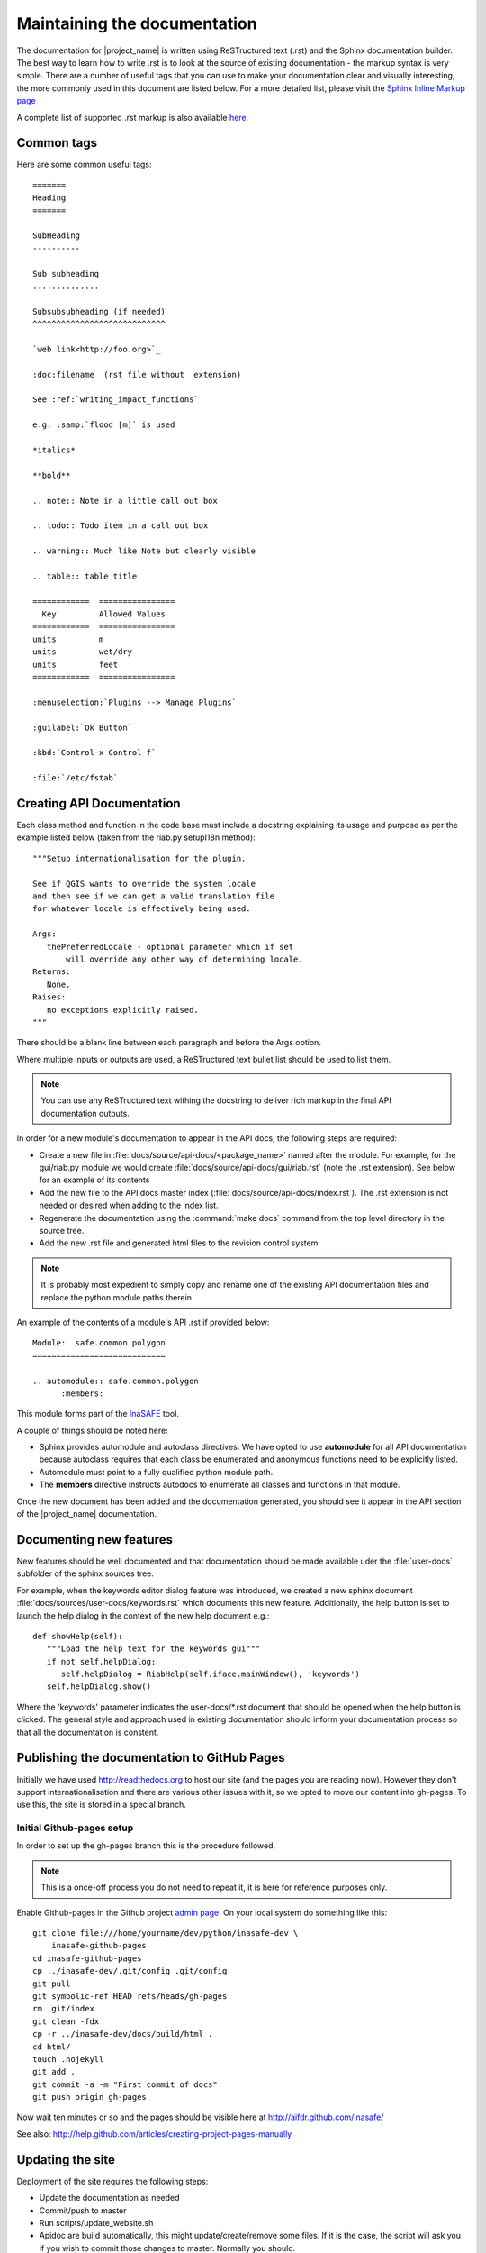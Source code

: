 =============================
Maintaining the documentation
=============================

The documentation for |project_name| is written using ReSTructured text (.rst)
and the Sphinx documentation builder. The best way to learn how to write .rst
is to look at the source of existing documentation - the markup syntax is
very simple. There are a number of useful tags that you can use to make
your documentation clear and visually interesting, the more commonly used in
this document are listed below. For a more detailed list, please visit
the `Sphinx Inline Markup page <http://sphinx.pocoo.org/markup/inline.html>`_

A complete list of supported .rst markup is also available
`here <http://docutils.sourceforge.net/docs/ref/rst/restructuredtext.html#block-quotes>`_.

Common tags
-----------

Here are some common useful tags::

   =======
   Heading
   =======

   SubHeading
   ----------

   Sub subheading
   ..............

   Subsubsubheading (if needed)
   ^^^^^^^^^^^^^^^^^^^^^^^^^^^^

   `web link<http://foo.org>`_

   :doc:filename  (rst file without  extension)

   See :ref:`writing_impact_functions`

   e.g. :samp:`flood [m]` is used

   *italics*

   **bold**

   .. note:: Note in a little call out box

   .. todo:: Todo item in a call out box

   .. warning:: Much like Note but clearly visible

   .. table:: table title

   ============  ================
     Key         Allowed Values
   ============  ================
   units         m
   units         wet/dry
   units         feet
   ============  ================

   :menuselection:`Plugins --> Manage Plugins`

   :guilabel:`Ok Button`

   :kbd:`Control-x Control-f`

   :file:`/etc/fstab`




.. _api-documentation-howto-label:

Creating API Documentation
--------------------------

Each class method and function in the code base must include a docstring
explaining its usage and purpose as per the example listed below (taken from
the riab.py setupI18n method)::

        """Setup internationalisation for the plugin.

        See if QGIS wants to override the system locale
        and then see if we can get a valid translation file
        for whatever locale is effectively being used.

        Args:
           thePreferredLocale - optional parameter which if set
               will override any other way of determining locale.
        Returns:
           None.
        Raises:
           no exceptions explicitly raised.
        """

There should be a blank line between each paragraph and before the Args option.

Where multiple inputs or outputs are used, a ReSTructured text bullet list
should be used to list them.

.. note:: You can use any ReSTructured text withing the docstring to deliver
   rich markup in the final API documentation outputs.

In order for a new module's documentation to appear in the API docs, the
following steps are required:

* Create a new file in :file:`docs/source/api-docs/<package_name>`
  named after the module. For example, for the gui/riab.py module we would
  create :file:`docs/source/api-docs/gui/riab.rst` (note the .rst extension).
  See below for an example of its contents
* Add the new file to the API docs master index
  (:file:`docs/source/api-docs/index.rst`).
  The .rst extension is not needed or desired when adding to the index list.
* Regenerate the documentation using the :command:`make docs` command from
  the top level directory in the source tree.
* Add the new .rst file and generated html files to the revision control system.

.. note:: It is probably most expedient to simply copy and rename one of the
   existing API documentation files and replace the python module paths therein.

An example of the contents of a module's API .rst if provided below::

    Module:  safe.common.polygon
    ============================

    .. automodule:: safe.common.polygon
          :members:

This module forms part of the `InaSAFE <http://inasafe.org>`_ tool.

A couple of things should be noted here:

* Sphinx provides automodule and autoclass directives. We have opted to use
  **automodule** for all API documentation because autoclass requires that
  each class be enumerated and anonymous functions need to be explicitly listed.
* Automodule must point to a fully qualified python module path.
* The **members** directive instructs autodocs to enumerate all classes and
  functions in that module.


Once the new document has been added and the documentation generated, you
should see it appear in the API section of the |project_name| documentation.


.. _documenting-new-features-howto-label:

Documenting new features
------------------------

New features should be well documented and that documentation should be made
available uder the :file:`user-docs` subfolder of the sphinx sources tree.

For example, when the keywords editor dialog feature was introduced, we created
a new sphinx document :file:`docs/sources/user-docs/keywords.rst` which
documents this new feature. Additionally, the help button is set to launch
the help dialog in the context of the new help document e.g.::

   def showHelp(self):
      """Load the help text for the keywords gui"""
      if not self.helpDialog:
         self.helpDialog = RiabHelp(self.iface.mainWindow(), 'keywords')
      self.helpDialog.show()

Where the 'keywords' parameter indicates the user-docs/\*.rst document that
should be opened when the help button is clicked. The general style and
approach used in existing documentation should inform your documentation
process so that all the documentation is constent.

Publishing the documentation to GitHub Pages
--------------------------------------------

Initially we have used http://readthedocs.org to host our site (and the pages
you are reading now). However they don't support internationalisation and
there are various other issues with it, so we opted to move our content into
gh-pages. To use this, the site is stored in a special branch.

Initial Github-pages setup
..........................

In order to set up the gh-pages branch this is the procedure followed.

.. note:: This is a once-off process you do not need to repeat it, it is
   here for reference purposes only.

Enable Github-pages in the Github project
`admin page <https://github.com/AIFDR/inasafe/admin>`_. On your local system
do something like this::

   git clone file:///home/yourname/dev/python/inasafe-dev \
       inasafe-github-pages
   cd inasafe-github-pages
   cp ../inasafe-dev/.git/config .git/config
   git pull
   git symbolic-ref HEAD refs/heads/gh-pages
   rm .git/index
   git clean -fdx
   cp -r ../inasafe-dev/docs/build/html .
   cd html/
   touch .nojekyll
   git add .
   git commit -a -m "First commit of docs"
   git push origin gh-pages

Now wait ten minutes or so and the pages should be visible here at
http://aifdr.github.com/inasafe/

See also: http://help.github.com/articles/creating-project-pages-manually

Updating the site
-----------------

Deployment of the site requires the following steps:

* Update the documentation as needed
* Commit/push to master
* Run scripts/update_website.sh
* Apidoc are build automatically, this might update/create/remove some files.
  If it is the case, the script will ask you if you wish to commit those
  changes to master. Normally you should.
* Wait approximately 10 minutes

After this the changes should be visible here http://aifdr.github.com/inasafe/
and http://inasafe.org.

Also see http://github.com/AIFDR/inasafe/issues/257 for further details of
how the documentation publishing process works.
